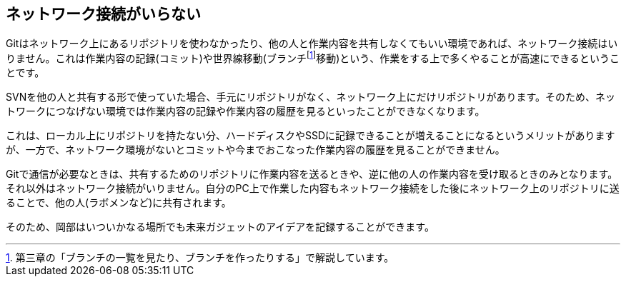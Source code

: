 [[not-need-network-connection]]
== ネットワーク接続がいらない

Gitはネットワーク上にあるリポジトリを使わなかったり、他の人と作業内容を共有しなくてもいい環境であれば、ネットワーク接続はいりません。これは作業内容の記録(コミット)や世界線移動(ブランチfootnote:[第三章の「ブランチの一覧を見たり、ブランチを作ったりする」で解説しています。]移動)という、作業をする上で多くやることが高速にできるということです。

SVNを他の人と共有する形で使っていた場合、手元にリポジトリがなく、ネットワーク上にだけリポジトリがあります。そのため、ネットワークにつなげない環境では作業内容の記録や作業内容の履歴を見るといったことができなくなります。

これは、ローカル上にリポジトリを持たない分、ハードディスクやSSDに記録できることが増えることになるというメリットがありますが、一方で、ネットワーク環境がないとコミットや今までおこなった作業内容の履歴を見ることができません。

Gitで通信が必要なときは、共有するためのリポジトリに作業内容を送るときや、逆に他の人の作業内容を受け取るときのみとなります。それ以外はネットワーク接続がいりません。自分のPC上で作業した内容もネットワーク接続をした後にネットワーク上のリポジトリに送ることで、他の人(ラボメンなど)に共有されます。

そのため、岡部はいついかなる場所でも未来ガジェットのアイデアを記録することができます。
